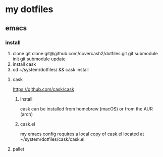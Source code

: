 * my dotfiles
** emacs
*** install
	1. clone
		git clone git@github.com/covercash2/dotfiles.git
		git submodule init
		git submodule update
	1. install cask
	2. cd ~/system/dotfiles/ && cask install

**** cask
	https://github.com/cask/cask
***** install
	cask can be installed from homebrew (macOS) or from the AUR (arch)
***** cask.el
	my emacs config requires a local copy of cask.el
	located at ~/system/dotfiles/cask/cask.el

**** pallet
